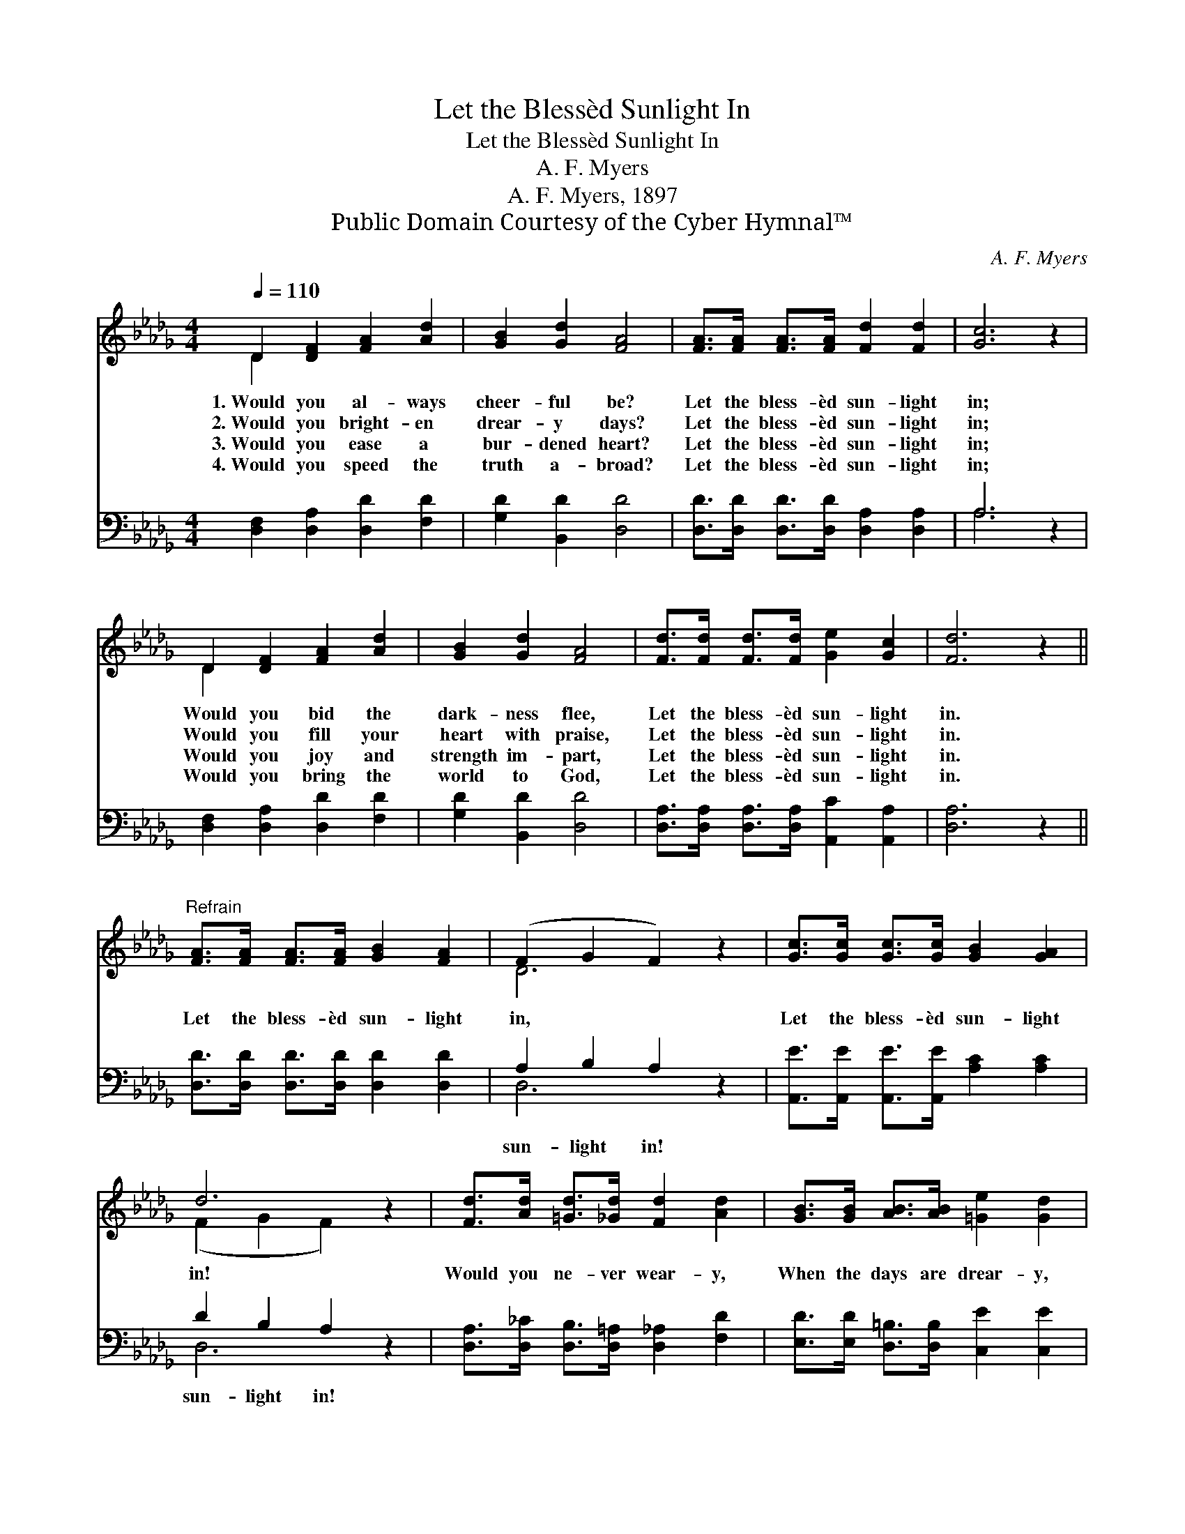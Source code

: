 X:1
T:Let the Blessèd Sunlight In
T:Let the Blessèd Sunlight In
T:A. F. Myers
T:A. F. Myers, 1897
T:Public Domain Courtesy of the Cyber Hymnal™
C:A. F. Myers
Z:Public Domain
Z:Courtesy of the Cyber Hymnal™
%%score ( 1 2 ) ( 3 4 )
L:1/8
Q:1/4=110
M:4/4
K:Db
V:1 treble 
V:2 treble 
V:3 bass 
V:4 bass 
V:1
 D2 [DF]2 [FA]2 [Ad]2 | [GB]2 [Gd]2 [FA]4 | [FA]>[FA] [FA]>[FA] [Fd]2 [Fd]2 | [Gc]6 z2 | %4
w: 1.~Would you al- ways|cheer- ful be?|Let the bless- èd sun- light|in;|
w: 2.~Would you bright- en|drear- y days?|Let the bless- èd sun- light|in;|
w: 3.~Would you ease a|bur- dened heart?|Let the bless- èd sun- light|in;|
w: 4.~Would you speed the|truth a- broad?|Let the bless- èd sun- light|in;|
 D2 [DF]2 [FA]2 [Ad]2 | [GB]2 [Gd]2 [FA]4 | [Fd]>[Fd] [Fd]>[Fd] [Ge]2 [Gc]2 | [Fd]6 z2 || %8
w: Would you bid the|dark- ness flee,|Let the bless- èd sun- light|in.|
w: Would you fill your|heart with praise,|Let the bless- èd sun- light|in.|
w: Would you joy and|strength im- part,|Let the bless- èd sun- light|in.|
w: Would you bring the|world to God,|Let the bless- èd sun- light|in.|
"^Refrain" [FA]>[FA] [FA]>[FA] [GB]2 [FA]2 | (F2 G2 F2) z2 | [Gc]>[Gc] [Gc]>[Gc] [GB]2 [GA]2 | %11
w: |||
w: Let the bless- èd sun- light|in, * *|Let the bless- èd sun- light|
w: |||
w: |||
 d6 z2 | [Fd]>[Ad] [=Gd]>[_Gd] [Fd]2 [Ad]2 | [GB]>[GB] [AB]>[AB] [=Ge]2 [Gd]2 | %14
w: |||
w: in!|Would you ne- ver wear- y,|When the days are drear- y,|
w: |||
w: |||
 [Gc]>[Gc] [Gc]>[Gc] [GB]2 [GA]2 | d6 |] %16
w: ||
w: Let the bless- èd sun- light|in!|
w: ||
w: ||
V:2
 D2 x6 | x8 | x8 | x8 | D2 x6 | x8 | x8 | x8 || x8 | D6 x2 | x8 | (F2 G2 F2) x2 | x8 | x8 | x8 | %15
 (F2 G2 F2) |] %16
V:3
 [D,F,]2 [D,A,]2 [D,D]2 [F,D]2 | [G,D]2 [B,,D]2 [D,D]4 | [D,D]>[D,D] [D,D]>[D,D] [D,A,]2 [D,A,]2 | %3
w: ~ ~ ~ ~|~ ~ ~|~ ~ ~ ~ ~ ~|
 A,6 z2 | [D,F,]2 [D,A,]2 [D,D]2 [F,D]2 | [G,D]2 [B,,D]2 [D,D]4 | %6
w: ~|~ ~ ~ ~|~ ~ ~|
 [D,A,]>[D,A,] [D,A,]>[D,A,] [A,,C]2 [A,,A,]2 | [D,A,]6 z2 || %8
w: ~ ~ ~ ~ ~ ~|~|
 [D,D]>[D,D] [D,D]>[D,D] [D,D]2 [D,D]2 | A,2 B,2 A,2 z2 | %10
w: ~ ~ ~ ~ ~ ~|sun- light in!|
 [A,,E]>[A,,E] [A,,E]>[A,,E] [A,C]2 [A,C]2 | D2 B,2 A,2 z2 | %12
w: ~ ~ ~ ~ ~ ~|sun- light in!|
 [D,A,]>[D,_C] [D,B,]>[D,=A,] [D,_A,]2 [F,D]2 | [E,D]>[E,D] [D,=B,]>[D,B,] [C,E]2 [C,E]2 | %14
w: ~ ~ ~ ~ ~ ~|~ ~ ~ ~ ~ ~|
 [A,E]>[A,E] [A,E]>[A,E] [A,C]2 [A,C]2 | A,2 B,2 A,2 |] %16
w: ~ ~ ~ ~ ~ ~|sun- light in!|
V:4
 x8 | x8 | x8 | A,6 x2 | x8 | x8 | x8 | x8 || x8 | D,6 x2 | x8 | D,6 x2 | x8 | x8 | x8 | D,6 |] %16

